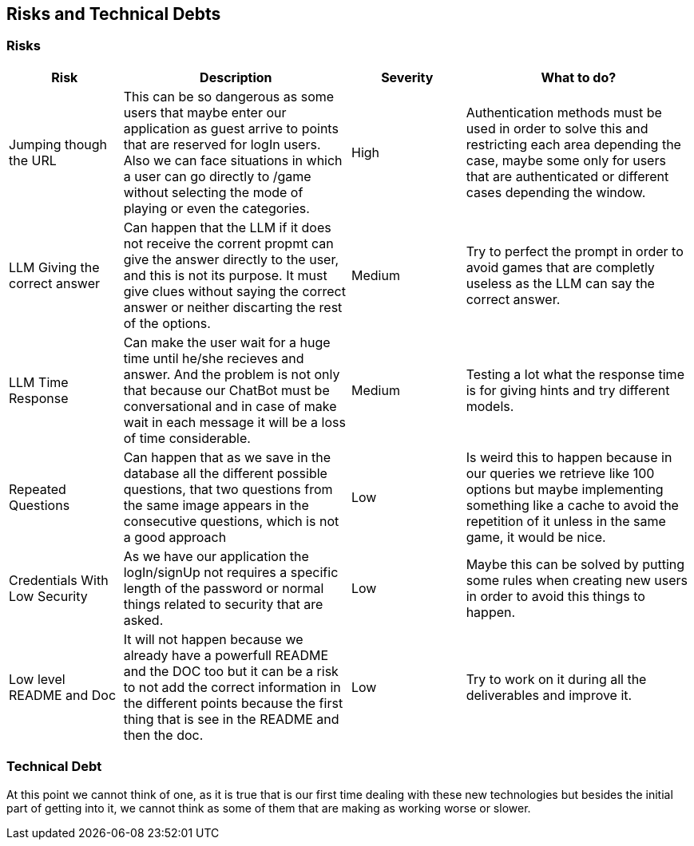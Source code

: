 ifndef::imagesdir[:imagesdir: ../images]

[[section-technical-risks]]
== Risks and Technical Debts


ifdef::arc42help[]
[role="arc42help"]
****
.Contents
A list of identified technical risks or technical debts, ordered by priority

.Motivation
“Risk management is project management for grown-ups” (Tim Lister, Atlantic Systems Guild.) 

This should be your motto for systematic detection and evaluation of risks and technical debts in the architecture, which will be needed by management stakeholders (e.g. project managers, product owners) as part of the overall risk analysis and measurement planning.

.Form
List of risks and/or technical debts, probably including suggested measures to minimize, mitigate or avoid risks or reduce technical debts.



.Further Information

See https://docs.arc42.org/section-11/[Risks and Technical Debt] in the arc42 documentation.

****
endif::arc42help[]

=== Risks
[cols="d,2d,d,2d", options="header"]
|===
|Risk |Description |Severity| What to do?

|Jumping though the URL
|This can be so dangerous as some users that maybe enter our application as guest arrive to points that are reserved for logIn users. Also we can face situations in which a user can go directly to /game without selecting the mode of playing or even the categories. 
|High
|Authentication methods must be used in order to solve this and restricting each area depending the case, maybe some only for users that are authenticated or different cases depending the window.

|LLM Giving the correct answer
|Can happen that the LLM if it does not receive the corrent propmt can give the answer directly to the user, and this is not its purpose. It must give clues without saying the correct answer or neither discarting the rest of the options.
|Medium
|Try to perfect the prompt in order to avoid games that are completly useless as the LLM can say the correct answer.



|LLM Time Response 
|Can make the user wait for a huge time until he/she recieves and answer. And the problem is not only that because our ChatBot must be conversational and in case of make wait in each message it will be a loss of time considerable. 
|Medium 
|Testing a lot what the response time is for giving hints and try different models.

|Repeated Questions
|Can happen that as we save in the database all the different possible questions, that two questions from the same image appears in the consecutive questions, which is not a good approach
|Low
|Is weird this to happen because in our queries we retrieve like 100 options but maybe implementing something like a cache to avoid the repetition of it unless in the same game, it would be nice. 

|Credentials With Low Security
|As we have our application the logIn/signUp not requires a specific length of the password or normal things related to security that are asked.
|Low
|Maybe this can be solved by putting some rules when creating new users in order to avoid this things to happen. 

|Low level README and Doc
|It will not happen because we already have a powerfull README and the DOC too but it can be a risk to not add the correct information in the different points because the first thing that is see in the README and then the doc.
|Low
|Try to work on it during all the deliverables and improve it.

|===

=== Technical Debt

At this point we cannot think of one, as it is true that is our first time dealing with these new technologies but besides the initial part of getting into it, we cannot think as some of them that are making as working worse or slower.